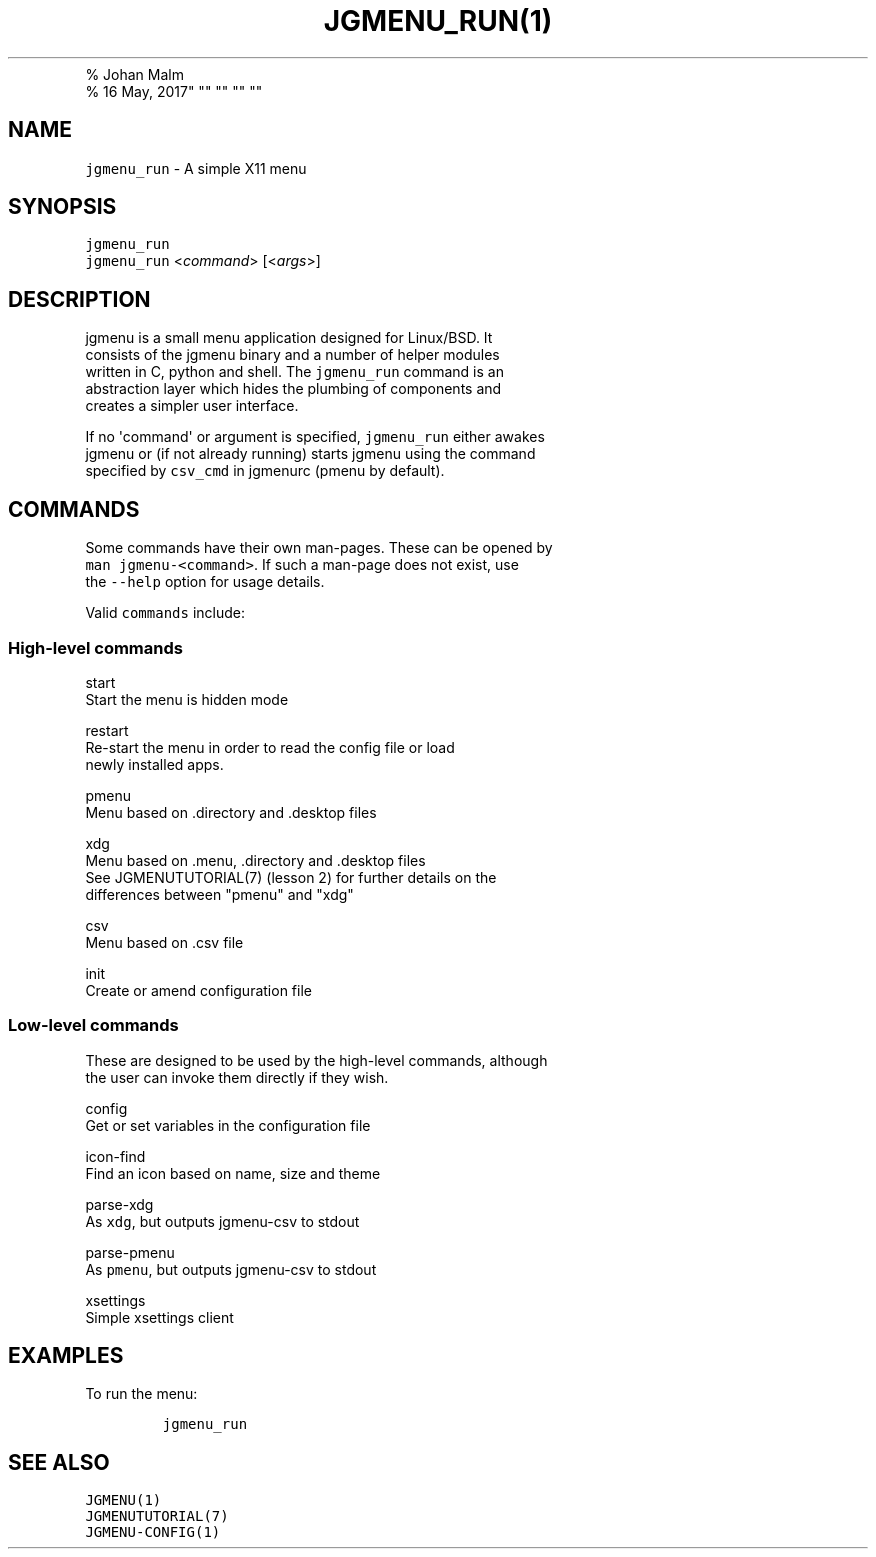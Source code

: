 .\" Automatically generated by Pandoc 1.16.0.2
.\"
.TH "JGMENU_RUN(1)
.PD 0
.P
.PD
% Johan Malm
.PD 0
.P
.PD
% 16 May, 2017" "" "" "" ""
.hy
.SH NAME
.PP
\f[C]jgmenu_run\f[] \- A simple X11 menu
.SH SYNOPSIS
.PP
\f[C]jgmenu_run\f[]
.PD 0
.P
.PD
\f[C]jgmenu_run\f[] <\f[I]command\f[]> [<\f[I]args\f[]>]
.SH DESCRIPTION
.PP
jgmenu is a small menu application designed for Linux/BSD.
It
.PD 0
.P
.PD
consists of the jgmenu binary and a number of helper modules
.PD 0
.P
.PD
written in C, python and shell.
The \f[C]jgmenu_run\f[] command is an
.PD 0
.P
.PD
abstraction layer which hides the plumbing of components and
.PD 0
.P
.PD
creates a simpler user interface.
.PP
If no \[aq]command\[aq] or argument is specified, \f[C]jgmenu_run\f[]
either awakes
.PD 0
.P
.PD
jgmenu or (if not already running) starts jgmenu using the command
.PD 0
.P
.PD
specified by \f[C]csv_cmd\f[] in jgmenurc (pmenu by default).
.SH COMMANDS
.PP
Some commands have their own man\-pages.
These can be opened by
.PD 0
.P
.PD
\f[C]man\ jgmenu\-<command>\f[].
If such a man\-page does not exist, use
.PD 0
.P
.PD
the \f[C]\-\-help\f[] option for usage details.
.PP
Valid \f[C]commands\f[] include:
.SS High\-level commands
.PP
start
.PD 0
.P
.PD
\ \ \ \ \ \ \ \ Start the menu is hidden mode
.PP
restart
.PD 0
.P
.PD
\ \ \ \ \ \ \ \ Re\-start the menu in order to read the config file or
load
.PD 0
.P
.PD
\ \ \ \ \ \ \ \ newly installed apps.
.PP
pmenu
.PD 0
.P
.PD
\ \ \ \ \ \ \ \ Menu based on .directory and .desktop files
.PP
xdg
.PD 0
.P
.PD
\ \ \ \ \ \ \ \ Menu based on .menu, .directory and .desktop files
.PD 0
.P
.PD
\ \ \ \ \ \ \ \ See JGMENUTUTORIAL(7) (lesson 2) for further details on
the
.PD 0
.P
.PD
\ \ \ \ \ \ \ \ differences between "pmenu" and "xdg"
.PP
csv
.PD 0
.P
.PD
\ \ \ \ \ \ \ \ Menu based on .csv file
.PP
init
.PD 0
.P
.PD
\ \ \ \ \ \ \ \ Create or amend configuration file
.SS Low\-level commands
.PP
These are designed to be used by the high\-level commands, although
.PD 0
.P
.PD
the user can invoke them directly if they wish.
.PP
config
.PD 0
.P
.PD
\ \ \ \ \ \ \ \ Get or set variables in the configuration file
.PP
icon\-find
.PD 0
.P
.PD
\ \ \ \ \ \ \ \ Find an icon based on name, size and theme
.PP
parse\-xdg
.PD 0
.P
.PD
\ \ \ \ \ \ \ \ As \f[C]xdg\f[], but outputs jgmenu\-csv to stdout
.PP
parse\-pmenu
.PD 0
.P
.PD
\ \ \ \ \ \ \ \ As \f[C]pmenu\f[], but outputs jgmenu\-csv to stdout
.PP
xsettings
.PD 0
.P
.PD
\ \ \ \ \ \ \ \ Simple xsettings client
.SH EXAMPLES
.PP
To run the menu:
.IP
.nf
\f[C]
jgmenu_run
\f[]
.fi
.SH SEE ALSO
.PP
\f[C]JGMENU(1)\f[]
.PD 0
.P
.PD
\f[C]JGMENUTUTORIAL(7)\f[]
.PD 0
.P
.PD
\f[C]JGMENU\-CONFIG(1)\f[]
